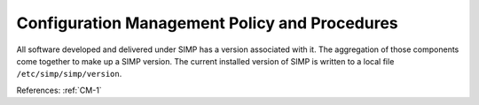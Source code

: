 Configuration Management Policy and Procedures
----------------------------------------------

All software developed and delivered under SIMP has a version associated with
it.  The aggregation of those components come together to make up a SIMP
version.  The current installed version of SIMP is written to a local file
``/etc/simp/simp/version``.

References: :ref:`CM-1`
